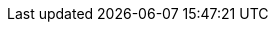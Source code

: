 // TODO: v2 - this may no longer be true.

//A number of the built-in domain services uses this annotation, including xref:system:generated:index/applib/services/scratchpad/Scratchpad.adoc[`Scratchpad`] and
//xref:system:generated:index/applib/services/queryresultscache/QueryResultsCache.adoc[`QueryResultsCache`].
//
//One small wrinkle: these session-scoped services must be injected using the `Provider` idiom, not directly.
//For example:
//
//[source,java]
//----
//@DomainService
//public class SomeRepository {
//    // ...
//    @Inject
//    Provider<QueryResultsCache> queryResultsCacheProvider;
//}
//----
//
//If the session-scoped service is accidentally injected directly, then the framework will fail-fast with a suitable error message.
//

